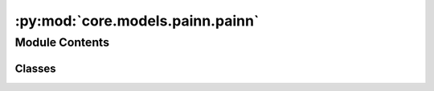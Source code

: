:py:mod:`core.models.painn.painn`
=================================

.. py:module:: core.models.painn.painn

.. autoapi-nested-parse::

   Copyright (c) Meta, Inc. and its affiliates.

   This source code is licensed under the MIT license found in the
   LICENSE file in the root directory of this source tree.

   ---

   MIT License

   Copyright (c) 2021 www.compscience.org

   Permission is hereby granted, free of charge, to any person obtaining a copy
   of this software and associated documentation files (the "Software"), to deal
   in the Software without restriction, including without limitation the rights
   to use, copy, modify, merge, publish, distribute, sublicense, and/or sell
   copies of the Software, and to permit persons to whom the Software is
   furnished to do so, subject to the following conditions:

   The above copyright notice and this permission notice shall be included in all
   copies or substantial portions of the Software.

   THE SOFTWARE IS PROVIDED "AS IS", WITHOUT WARRANTY OF ANY KIND, EXPRESS OR
   IMPLIED, INCLUDING BUT NOT LIMITED TO THE WARRANTIES OF MERCHANTABILITY,
   FITNESS FOR A PARTICULAR PURPOSE AND NONINFRINGEMENT. IN NO EVENT SHALL THE
   AUTHORS OR COPYRIGHT HOLDERS BE LIABLE FOR ANY CLAIM, DAMAGES OR OTHER
   LIABILITY, WHETHER IN AN ACTION OF CONTRACT, TORT OR OTHERWISE, ARISING FROM,
   OUT OF OR IN CONNECTION WITH THE SOFTWARE OR THE USE OR OTHER DEALINGS IN THE
   SOFTWARE.



Module Contents
---------------

Classes
~~~~~~~

.. autoapisummary::

   core.models.painn.painn.PaiNN
   core.models.painn.painn.PaiNNMessage
   core.models.painn.painn.PaiNNUpdate
   core.models.painn.painn.PaiNNOutput
   core.models.painn.painn.GatedEquivariantBlock




.. py:class:: PaiNN(num_atoms: int, bond_feat_dim: int, num_targets: int, hidden_channels: int = 512, num_layers: int = 6, num_rbf: int = 128, cutoff: float = 12.0, max_neighbors: int = 50, rbf: dict[str, str] | None = None, envelope: dict[str, str | int] | None = None, regress_forces: bool = True, direct_forces: bool = True, use_pbc: bool = True, otf_graph: bool = True, num_elements: int = 83, scale_file: str | None = None)


   Bases: :py:obj:`fairchem.core.models.base.BaseModel`

   PaiNN model based on the description in Schütt et al. (2021):
   Equivariant message passing for the prediction of tensorial properties
   and molecular spectra, https://arxiv.org/abs/2102.03150.

   .. py:property:: num_params
      :type: int


   .. py:method:: reset_parameters() -> None


   .. py:method:: select_symmetric_edges(tensor, mask, reorder_idx, inverse_neg) -> torch.Tensor


   .. py:method:: symmetrize_edges(edge_index, cell_offsets, neighbors, batch_idx, reorder_tensors, reorder_tensors_invneg)

      Symmetrize edges to ensure existence of counter-directional edges.

      Some edges are only present in one direction in the data,
      since every atom has a maximum number of neighbors.
      If `symmetric_edge_symmetrization` is False,
      we only use i->j edges here. So we lose some j->i edges
      and add others by making it symmetric.
      If `symmetric_edge_symmetrization` is True,
      we always use both directions.


   .. py:method:: generate_graph_values(data)


   .. py:method:: forward(data)


   .. py:method:: __repr__() -> str

      Return repr(self).



.. py:class:: PaiNNMessage(hidden_channels, num_rbf)


   Bases: :py:obj:`torch_geometric.nn.MessagePassing`

   Base class for creating message passing layers of the form

   .. math::
       \mathbf{x}_i^{\prime} = \gamma_{\mathbf{\Theta}} \left( \mathbf{x}_i,
       \bigoplus_{j \in \mathcal{N}(i)} \, \phi_{\mathbf{\Theta}}
       \left(\mathbf{x}_i, \mathbf{x}_j,\mathbf{e}_{j,i}\right) \right),

   where :math:`\bigoplus` denotes a differentiable, permutation invariant
   function, *e.g.*, sum, mean, min, max or mul, and
   :math:`\gamma_{\mathbf{\Theta}}` and :math:`\phi_{\mathbf{\Theta}}` denote
   differentiable functions such as MLPs.
   See `here <https://pytorch-geometric.readthedocs.io/en/latest/tutorial/
   create_gnn.html>`__ for the accompanying tutorial.

   :param aggr: The aggregation scheme
                to use, *e.g.*, :obj:`"add"`, :obj:`"sum"` :obj:`"mean"`,
                :obj:`"min"`, :obj:`"max"` or :obj:`"mul"`.
                In addition, can be any
                :class:`~torch_geometric.nn.aggr.Aggregation` module (or any string
                that automatically resolves to it).
                If given as a list, will make use of multiple aggregations in which
                different outputs will get concatenated in the last dimension.
                If set to :obj:`None`, the :class:`MessagePassing` instantiation is
                expected to implement its own aggregation logic via
                :meth:`aggregate`. (default: :obj:`"add"`)
   :type aggr: str or [str] or Aggregation, optional
   :param aggr_kwargs: Arguments passed to the
                       respective aggregation function in case it gets automatically
                       resolved. (default: :obj:`None`)
   :type aggr_kwargs: Dict[str, Any], optional
   :param flow: The flow direction of message passing
                (:obj:`"source_to_target"` or :obj:`"target_to_source"`).
                (default: :obj:`"source_to_target"`)
   :type flow: str, optional
   :param node_dim: The axis along which to propagate.
                    (default: :obj:`-2`)
   :type node_dim: int, optional
   :param decomposed_layers: The number of feature decomposition
                             layers, as introduced in the `"Optimizing Memory Efficiency of
                             Graph Neural Networks on Edge Computing Platforms"
                             <https://arxiv.org/abs/2104.03058>`_ paper.
                             Feature decomposition reduces the peak memory usage by slicing
                             the feature dimensions into separated feature decomposition layers
                             during GNN aggregation.
                             This method can accelerate GNN execution on CPU-based platforms
                             (*e.g.*, 2-3x speedup on the
                             :class:`~torch_geometric.datasets.Reddit` dataset) for common GNN
                             models such as :class:`~torch_geometric.nn.models.GCN`,
                             :class:`~torch_geometric.nn.models.GraphSAGE`,
                             :class:`~torch_geometric.nn.models.GIN`, etc.
                             However, this method is not applicable to all GNN operators
                             available, in particular for operators in which message computation
                             can not easily be decomposed, *e.g.* in attention-based GNNs.
                             The selection of the optimal value of :obj:`decomposed_layers`
                             depends both on the specific graph dataset and available hardware
                             resources.
                             A value of :obj:`2` is suitable in most cases.
                             Although the peak memory usage is directly associated with the
                             granularity of feature decomposition, the same is not necessarily
                             true for execution speedups. (default: :obj:`1`)
   :type decomposed_layers: int, optional

   .. py:method:: reset_parameters() -> None

      Resets all learnable parameters of the module.


   .. py:method:: forward(x, vec, edge_index, edge_rbf, edge_vector)

      Runs the forward pass of the module.


   .. py:method:: message(xh_j, vec_j, rbfh_ij, r_ij)

      Constructs messages from node :math:`j` to node :math:`i`
      in analogy to :math:`\phi_{\mathbf{\Theta}}` for each edge in
      :obj:`edge_index`.
      This function can take any argument as input which was initially
      passed to :meth:`propagate`.
      Furthermore, tensors passed to :meth:`propagate` can be mapped to the
      respective nodes :math:`i` and :math:`j` by appending :obj:`_i` or
      :obj:`_j` to the variable name, *.e.g.* :obj:`x_i` and :obj:`x_j`.


   .. py:method:: aggregate(features: tuple[torch.Tensor, torch.Tensor], index: torch.Tensor, dim_size: int) -> tuple[torch.Tensor, torch.Tensor]

      Aggregates messages from neighbors as
      :math:`\bigoplus_{j \in \mathcal{N}(i)}`.

      Takes in the output of message computation as first argument and any
      argument which was initially passed to :meth:`propagate`.

      By default, this function will delegate its call to the underlying
      :class:`~torch_geometric.nn.aggr.Aggregation` module to reduce messages
      as specified in :meth:`__init__` by the :obj:`aggr` argument.


   .. py:method:: update(inputs: tuple[torch.Tensor, torch.Tensor]) -> tuple[torch.Tensor, torch.Tensor]

      Updates node embeddings in analogy to
      :math:`\gamma_{\mathbf{\Theta}}` for each node
      :math:`i \in \mathcal{V}`.
      Takes in the output of aggregation as first argument and any argument
      which was initially passed to :meth:`propagate`.



.. py:class:: PaiNNUpdate(hidden_channels)


   Bases: :py:obj:`torch.nn.Module`

   Base class for all neural network modules.

   Your models should also subclass this class.

   Modules can also contain other Modules, allowing to nest them in
   a tree structure. You can assign the submodules as regular attributes::

       import torch.nn as nn
       import torch.nn.functional as F

       class Model(nn.Module):
           def __init__(self):
               super().__init__()
               self.conv1 = nn.Conv2d(1, 20, 5)
               self.conv2 = nn.Conv2d(20, 20, 5)

           def forward(self, x):
               x = F.relu(self.conv1(x))
               return F.relu(self.conv2(x))

   Submodules assigned in this way will be registered, and will have their
   parameters converted too when you call :meth:`to`, etc.

   .. note::
       As per the example above, an ``__init__()`` call to the parent class
       must be made before assignment on the child.

   :ivar training: Boolean represents whether this module is in training or
                   evaluation mode.
   :vartype training: bool

   .. py:method:: reset_parameters() -> None


   .. py:method:: forward(x, vec)



.. py:class:: PaiNNOutput(hidden_channels)


   Bases: :py:obj:`torch.nn.Module`

   Base class for all neural network modules.

   Your models should also subclass this class.

   Modules can also contain other Modules, allowing to nest them in
   a tree structure. You can assign the submodules as regular attributes::

       import torch.nn as nn
       import torch.nn.functional as F

       class Model(nn.Module):
           def __init__(self):
               super().__init__()
               self.conv1 = nn.Conv2d(1, 20, 5)
               self.conv2 = nn.Conv2d(20, 20, 5)

           def forward(self, x):
               x = F.relu(self.conv1(x))
               return F.relu(self.conv2(x))

   Submodules assigned in this way will be registered, and will have their
   parameters converted too when you call :meth:`to`, etc.

   .. note::
       As per the example above, an ``__init__()`` call to the parent class
       must be made before assignment on the child.

   :ivar training: Boolean represents whether this module is in training or
                   evaluation mode.
   :vartype training: bool

   .. py:method:: reset_parameters() -> None


   .. py:method:: forward(x, vec)



.. py:class:: GatedEquivariantBlock(hidden_channels, out_channels)


   Bases: :py:obj:`torch.nn.Module`

   Gated Equivariant Block as defined in Schütt et al. (2021):
   Equivariant message passing for the prediction of tensorial properties and molecular spectra

   .. py:method:: reset_parameters() -> None


   .. py:method:: forward(x, v)



